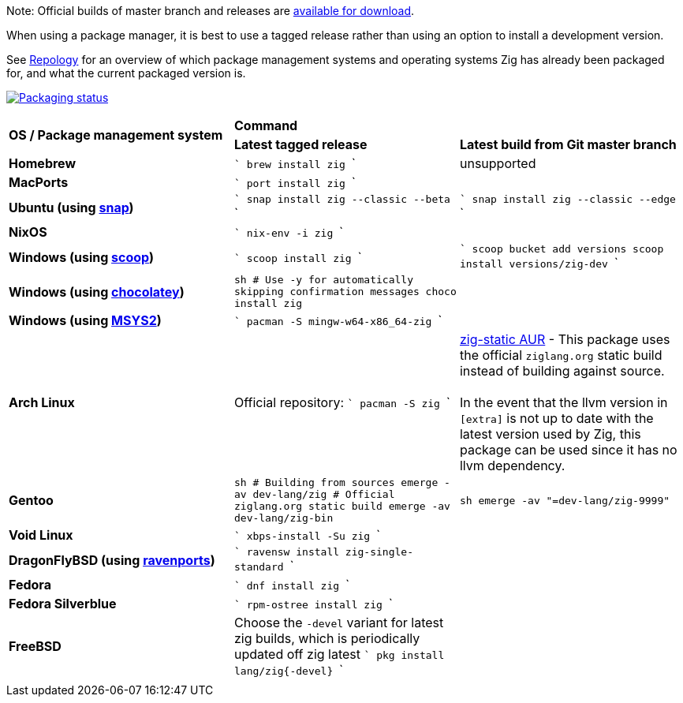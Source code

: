 Note: Official builds of master branch and releases are https://ziglang.org/download/[available for download].

When using a package manager, it is best to use a tagged release rather than
using an option to install a development version.

See https://repology.org/project/zig/versions[Repology] for an overview of which package management systems and operating systems Zig has already been packaged for, and what the current packaged version is.

https://repology.org/project/zig/versions[image:https://repology.org/badge/vertical-allrepos/zig.svg[Packaging status]]

[cols="3"]
|====
.2+^| *OS / Package management system*
 2+^| *Command*
 ^.^| *Latest tagged release*
 ^.^| *Latest build from Git master branch*


    | **Homebrew**
    |
```
brew install zig
```
    | unsupported

    | **MacPorts**
    |
```
port install zig
```
    |

    | **Ubuntu (using https://snapcraft.io/zig[snap])**
    |
```
snap install zig --classic --beta
```
    |
```
snap install zig --classic --edge
```

    | **NixOS**
    |
```
nix-env -i zig
```
    |

    | **Windows (using http://scoop.sh/[scoop])**
    |
```
scoop install zig
```
    |
```
scoop bucket add versions
scoop install versions/zig-dev
```

    | **Windows (using https://chocolatey.org[chocolatey])**
    |
```sh
# Use -y for automatically skipping confirmation messages
choco install zig
```
    |

    | **Windows (using https://msys2.org[MSYS2])**
    |
```
pacman -S mingw-w64-x86_64-zig
```
    |

    | **Arch Linux**
    | Official repository:
```
pacman -S zig
```
    | https://aur.archlinux.org/packages/zig-static/[zig-static AUR] -
This package uses the official `ziglang.org` static build instead of building against source. +
 +
In the event that the llvm version in `[extra]` is not up to date with the latest version used by Zig,
this package can be used since it has no llvm dependency.

    | **Gentoo**
    |
```sh
# Building from sources
emerge -av dev-lang/zig
# Official ziglang.org static build
emerge -av dev-lang/zig-bin
```
    |
```sh
emerge -av "=dev-lang/zig-9999"
```

    | **Void Linux**
    |
```
xbps-install -Su zig
```
    |

    | **DragonFlyBSD (using http://www.ravenports.com/[ravenports])**
    |
```
ravensw install zig-single-standard
```
    |

    | **Fedora**
    |
```
dnf install zig
```
    |

    | **Fedora Silverblue**
    |
```
rpm-ostree install zig
```
    |

    | **FreeBSD**
    | Choose the `-devel` variant for latest zig builds, which is periodically updated off zig latest 
```
pkg install lang/zig{-devel}
```
    |

// Merge the last line:
  3+|
|====

